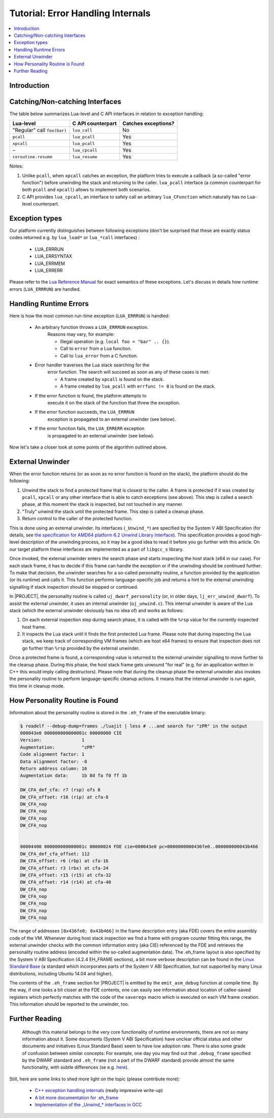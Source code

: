 .. _tut-error-handling:

Tutorial: Error Handling Internals
==================================

.. contents:: :local:

Introduction
------------

Catching/Non-catching Interfaces 
---------------------------------

The table below summarizes Lua-level and C API interfaces in relation to exception handling:

=========================== ================= ===================
Lua-level                   C API counterpart Catches exceptions?
=========================== ================= ===================
"Regular" call ``foo(bar)`` ``lua_call``      No
``pcall``                   ``lua_pcall``     Yes
``xpcall``                  ``lua_pcall``     Yes
–                           ``lua_cpcall``    Yes
``coroutine.resume``        ``lua_resume``    Yes
=========================== ================= ===================

Notes:

1. Unlike ``pcall``, when ``xpcall`` catches an exception, the platform tries to execute a callback (a so-called "error function") before unwinding the stack and returning to the caller. ``lua_pcall`` interface (a common counterpart for both ``pcall`` and ``xpcall``) allows to implement both scenarios.
2. C API provides ``lua_cpcall``, an interface to safely call an arbitrary ``lua_CFunction`` which naturally has no Lua-level counterpart.

Exception types
---------------

Our platform currently distinguishes between following exceptions (don't be surprised that these are exactly status codes returned e.g. by ``lua_load*`` or ``lua_*call`` interfaces) :

            -  LUA_ERRRUN
            -  LUA_ERRSYNTAX
            -  LUA_ERRMEM
            -  LUA_ERRERR

Please refer to the `Lua Reference Manual <https://www.lua.org/manual/5.1/>`_ for exact semantics of these exceptions. Let's discuss in details how runtime errors (``LUA_ERRRUN``) are handled.

Handling Runtime Errors
-----------------------

Here is how the most common run-time exception (``LUA_ERRRUN``) is handled:

            - An arbitrary function throws a ``LUA_ERRRUN`` exception.
               Reasons may vary, for example:

               - Illegal operation (e.g. ``local foo = "bar" .. {}``).
               - Call to ``error`` from a Lua function.
               - Call to ``lua_error`` from a C function.

            - Error handler traverses the Lua stack searching for the
               error function. The search will succeed as soon as any of
               these cases is met:

               - A frame created by ``xpcall`` is found on the stack.
               - A frame created by ``lua_pcall`` with ``errfunc != 0`` is found on the stack.

            - If the error function is found, the platform attempts to
               execute it on the stack of the function that threw the
               exception.
            - If the error function succeeds, the ``LUA_ERRRUN``
               exception is propagated to an external unwinder (see
               below).
            - If the error function fails, the ``LUA_ERRERR`` exception
               is propagated to an external unwinder (see below).

Now let's take a closer look at some points of the algorithm outlined above.

External Unwinder
-----------------

When the error function returns (or as soon as no error function is found on the stack), the platform should do the following:

1. Unwind the stack to find a protected frame that is closest to the caller. A frame is protected if it was created by ``pcall``, ``xpcall`` or any other interface that is able to catch exceptions (see above). This step is called a search phase, at this moment the stack is inspected, but not touched in any manner.
2. "Truly" unwind the stack until the protected frame. This  step is called a cleanup phase.
3. Return control to the caller of the protected function.

This is done using an external unwinder. Its interfaces (``_Unwind_*``) are specified by the System V ABI  Specification (for details, see `the specification for AMD64 platform 6.2 Unwind Library Interface <https://www.uclibc.org/docs/psABI-x86_64.pdf>`_). This specification provides a good high-level description of the unwinding process, so it may be a good idea to read it before you go further with this article. On our target platform these interfaces are implemented as a part of ``libgcc_s`` library.

Once invoked, the external unwinder enters the search phase and starts inspecting the host stack (x64 in our case). For each stack frame, it has to decide if this frame can handle the exception or if the unwinding should be continued further. To make that decision, the unwinder searches for a
so-called personality routine, a function provided by the application (or its runtime) and calls it. This function performs language-specific job and returns a hint to the external unwinding signalling if stack inspection should be stopped or continued.

In |PROJECT|, the personality routine is called ``uj_dwarf_personality`` (or, in older days, ``lj_err_unwind_dwarf``). To assist the external unwinder, it uses an internal unwinder (``uj_unwind.c``). This internal unwinder is aware of the Lua stack (which the external unwinder obviously has no idea of) and works as follows:

1. On each external inspection step during search phase, it is called with the ``%rsp`` value for the currently inspected host frame.
2. It inspects the Lua stack until it finds the first protected Lua frame. Please note that during inspecting the Lua stack, we keep track of corresponding VM frames (which are host x64 frames) to ensure that inspection does not go further than ``%rsp`` provided by the   external unwinder.

Once a protected frame is found, a corresponding value is returned to the external unwinder signalling to move further to the cleanup phase. During this phase, the host stack frame gets unwound "for real" (e.g. for an application written in C++ this would imply calling destructors). Please note that during the cleanup phase the external unwinder also invokes the personality routine to perform language-specific cleanup actions. It means that the internal unwinder is run again, this time in cleanup mode.

How Personality Routine is Found
--------------------------------

Information about the personality routine is stored in the ``.eh_frame`` of the executable binary:

.. code::

                $ readelf --debug-dump=frames ./luajit | less # ...and search for "zPR" in the output
                000043e0 000000000000001c 00000000 CIE
                Version:               1
                Augmentation:          "zPR"
                Code alignment factor: 1
                Data alignment factor: -8
                Return address column: 16
                Augmentation data:     1b 8d fa f0 ff 1b

                DW_CFA_def_cfa: r7 (rsp) ofs 8
                DW_CFA_offset: r16 (rip) at cfa-8
                DW_CFA_nop
                DW_CFA_nop
                DW_CFA_nop
                DW_CFA_nop


                00004400 000000000000001c 00000024 FDE cie=000043e0 pc=0000000000436fe0..000000000043b466
                DW_CFA_def_cfa_offset: 112
                DW_CFA_offset: r6 (rbp) at cfa-16
                DW_CFA_offset: r3 (rbx) at cfa-24
                DW_CFA_offset: r15 (r15) at cfa-32
                DW_CFA_offset: r14 (r14) at cfa-40
                DW_CFA_nop
                DW_CFA_nop
                DW_CFA_nop
                DW_CFA_nop
                DW_CFA_nop

The range of addresses ``[0x436fe0; 0x43b466]`` in the frame description entry (aka FDE) covers the entire assembly code of the VM. Whenever during host stack inspection we find a frame with program counter fitting this range, the external unwinder checks with the common information entry
(aka CIE) referenced by the FDE and retrieves the personality routine address (encoded within the so-called augmentation data). The .eh_frame layout is also specified by the System V ABI Specification (4.2.4 EH_FRAME sections), a bit more verbose description can be found in the `Linux Standard Base <http://refspecs.linuxfoundation.org/LSB_5.0.0/LSB-Core-generic/LSB-Core-generic/ehframechpt.html>`_ (a standard which incorporates parts of the System V ABI Specification, but not supported by many Linux distributions, including Ubuntu 14.04 and higher).

The contents of the ``.eh_frame`` section for |PROJECT| is emitted by the ``emit_asm_debug`` function at compile time. By the way, if one looks a bit closer at the FDE contents, one can easily see information about location of callee-saved registers which perfectly matches with the code of the ``saveregs`` macro which is executed on each VM frame creation. This information should be reported to the unwinder, too.

Further Reading
---------------

 Although this material belongs to the very core functionality of runtime environments, there are not so many information about it. Some documents (System V ABI Specification) have unclear official status and other documents and initiatives (Linux Standard Base) seem to have low adoption rate. There is also some grade of confusion between similar concepts: For example, one day you may find out that ``.debug_frame`` specified by the DWARF standard and ``.eh_frame`` (not a part of the DWARF standard) provide almost the same functionality, with subtle differences (se e.g. `here <http://wiki.dwarfstd.org/index.php?title=Exception_Handling>`__).


Still, here are some links to shed more light on the topic (please contribute more):

            -  `C++ exception handling
               internals <https://monoinfinito.wordpress.com/series/exception-handling-in-c/>`__
               (really impressive write-up)
            -  `A bit more documentation for
               .eh_frame <http://www.airs.com/blog/archives/460>`__
            -  `Implementation of the \_Unwind_\* interfaces in
               GCC <https://github.com/gcc-mirror/gcc/blob/master/libgcc/unwind.inc>`__

             
